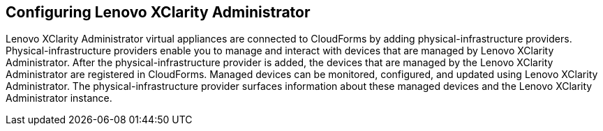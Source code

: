 == Configuring Lenovo XClarity Administrator

Lenovo XClarity Administrator virtual appliances are connected to CloudForms by adding physical-infrastructure providers. Physical-infrastructure providers enable you to manage and interact with devices that are managed by Lenovo XClarity Administrator. After the physical-infrastructure provider is added, the devices that are managed by the Lenovo XClarity Administrator are registered in CloudForms. Managed devices can be monitored, configured, and updated using Lenovo XClarity Administrator. The physical-infrastructure provider surfaces information about these managed devices and the Lenovo XClarity Administrator instance.